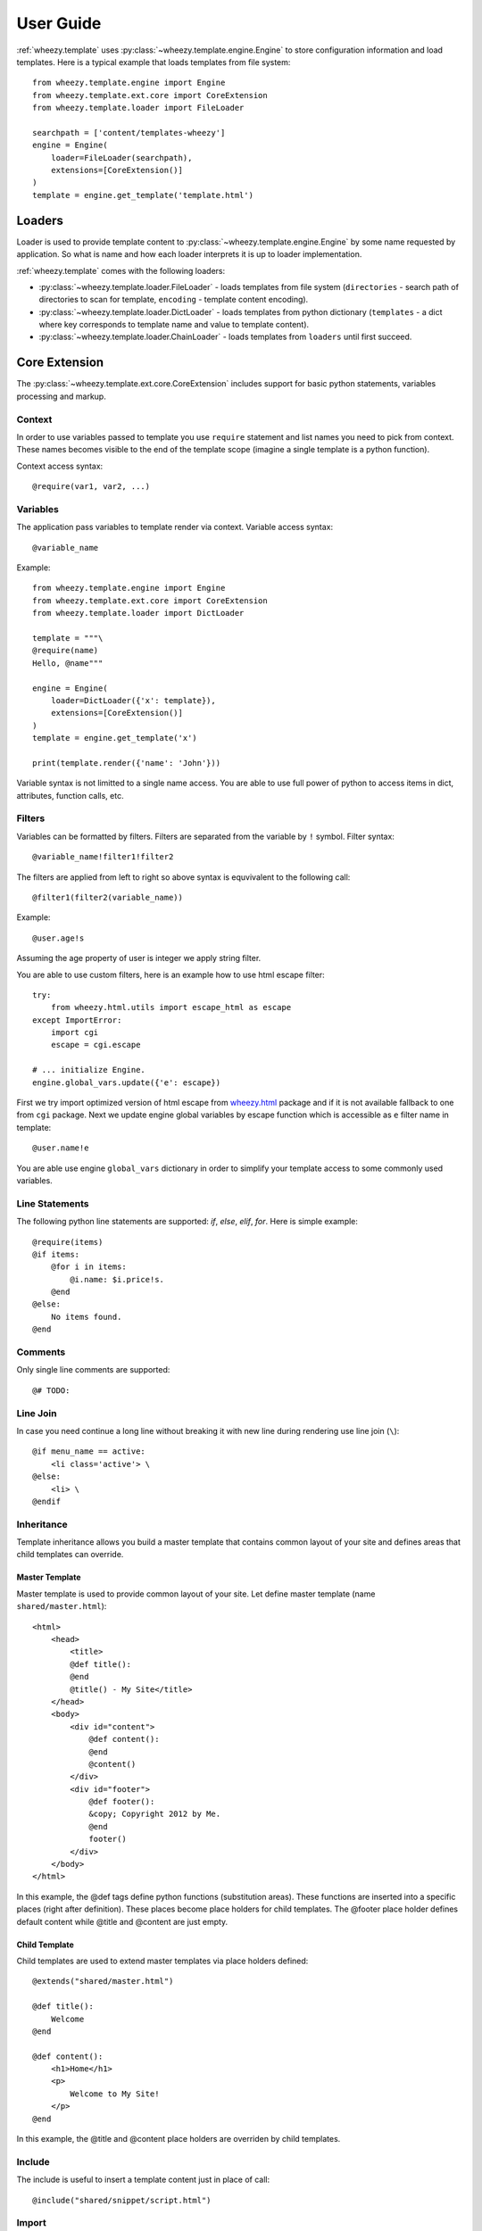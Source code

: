 
User Guide
==========

:ref:`wheezy.template` uses :py:class:`~wheezy.template.engine.Engine` to store
configuration information and load templates. Here is a typical example that
loads templates from file system::

    from wheezy.template.engine import Engine
    from wheezy.template.ext.core import CoreExtension
    from wheezy.template.loader import FileLoader

    searchpath = ['content/templates-wheezy']
    engine = Engine(
        loader=FileLoader(searchpath),
        extensions=[CoreExtension()]
    )
    template = engine.get_template('template.html')

Loaders
-------

Loader is used to provide template content to :py:class:`~wheezy.template.engine.Engine`
by some name requested by application. So what is name and how each loader
interprets it is up to loader implementation.

:ref:`wheezy.template` comes with the following loaders:

* :py:class:`~wheezy.template.loader.FileLoader` - loads templates from file
  system (``directories`` - search path of directories to scan for template,
  ``encoding`` - template content encoding).
* :py:class:`~wheezy.template.loader.DictLoader` - loads templates from python
  dictionary (``templates`` - a dict where key corresponds to template name
  and value to template content).
* :py:class:`~wheezy.template.loader.ChainLoader` - loads templates from
  ``loaders`` until first succeed.

Core Extension
--------------

The :py:class:`~wheezy.template.ext.core.CoreExtension` includes support for
basic python statements, variables processing and markup.

Context
~~~~~~~

In order to use variables passed to template you use ``require`` statement and
list names you need to pick from context. These names becomes visible to the
end of the template scope (imagine a single template is a python function).

Context access syntax::

    @require(var1, var2, ...)

Variables
~~~~~~~~~

The application pass variables to template render via context. Variable access
syntax::

    @variable_name

Example::

    from wheezy.template.engine import Engine
    from wheezy.template.ext.core import CoreExtension
    from wheezy.template.loader import DictLoader

    template = """\
    @require(name)
    Hello, @name"""

    engine = Engine(
        loader=DictLoader({'x': template}),
        extensions=[CoreExtension()]
    )
    template = engine.get_template('x')

    print(template.render({'name': 'John'}))

Variable syntax is not limitted to a single name access. You are able to use
full power of python to access items in dict, attributes, function calls, etc.

Filters
~~~~~~~

Variables can be formatted by filters. Filters are separated from the variable
by ``!`` symbol. Filter syntax::

    @variable_name!filter1!filter2

The filters are applied from left to right so above syntax is equvivalent to
the following call::

    @filter1(filter2(variable_name))

Example::

    @user.age!s

Assuming the age property of user is integer we apply string filter.

You are able to use custom filters, here is an example how to use html escape
filter::

    try:
        from wheezy.html.utils import escape_html as escape
    except ImportError:
        import cgi
        escape = cgi.escape

    # ... initialize Engine.
    engine.global_vars.update({'e': escape})

First we try import optimized version of html escape from `wheezy.html`_
package and if it is not available fallback to one from ``cgi`` package. Next we
update engine global variables by escape function which is accessible as ``e``
filter name in template::

    @user.name!e

You are able use engine ``global_vars`` dictionary in order to simplify your
template access to some commonly used variables.

Line Statements
~~~~~~~~~~~~~~~

The following python line statements are supported: `if`, `else`, `elif`,
`for`. Here is simple example::

    @require(items)
    @if items:
        @for i in items:
            @i.name: $i.price!s.
        @end
    @else:
        No items found.
    @end

Comments
~~~~~~~~

Only single line comments are supported::

    @# TODO:

Line Join
~~~~~~~~~

In case you need continue a long line without breaking it with new line during
rendering use line join (``\``)::

    @if menu_name == active:
        <li class='active'> \
    @else:
        <li> \
    @endif

Inheritance
~~~~~~~~~~~

Template inheritance allows you build a master template that contains common
layout of your site and defines areas that child templates can override.


Master Template
^^^^^^^^^^^^^^^

Master template is used to provide common layout of your site. Let define
master template (name ``shared/master.html``)::

    <html>
        <head>
            <title>
            @def title():
            @end
            @title() - My Site</title>
        </head>
        <body>
            <div id="content">
                @def content():
                @end
                @content()
            </div>
            <div id="footer">
                @def footer():
                &copy; Copyright 2012 by Me.
                @end
                footer()
            </div>
        </body>
    </html>

In this example, the @def tags define python functions (substitution areas).
These functions are inserted into a specific places (right after definition).
These places become place holders for child templates. The @footer place holder
defines default content while @title and @content are just empty.

Child Template
^^^^^^^^^^^^^^

Child templates are used to extend master templates via place holders defined::

    @extends("shared/master.html")

    @def title():
        Welcome
    @end

    @def content():
        <h1>Home</h1>
        <p>
            Welcome to My Site!
        </p>
    @end

In this example, the @title and @content place holders are overriden by child
templates.

Include
~~~~~~~

The include is useful to insert a template content just in place of call::

    @include("shared/snippet/script.html")

Import
~~~~~~

The import is used to reuse some code stored in other files. So you are able
import all functions defined by that template::

    @import "shared/forms.html" as forms

    @forms.textbox('username')

or just certain name::

    @from "shared/forms.html" import textbox

    @textbox(name='username')

Once imported you use these names as variables in template.

Code Extension
--------------

The :py:class:`~wheezy.template.ext.code.CodeExtension` includes support for
embedded python code. Syntax::

    @(
        # any python code
    )


Preprocessor
------------

The :py:class:`~wheezy.template.preprocessor.Preprocessor` process templates
with syntax for preprocessor engine and vary runtime templates (with runtime
engine factory) by some key function that is context driven. Here is an
example::

    from wheezy.html.utils import html_escape
    from wheezy.template.engine import Engine
    from wheezy.template.ext.core import CoreExtension
    from wheezy.template.ext.determined import DeterminedExtension
    from wheezy.template.loader import FileLoader
    from wheezy.template.preprocessor import Preprocessor

    def runtime_engine_factory(loader):
        engine = Engine(
            loader=loader,
            extensions=[
                CoreExtension(),
            ])
        engine.global_vars.update({
            'h': html_escape,
        })
        return engine

    searchpath = ['content/templates']
    engine = Engine(
        loader=FileLoader(searchpath),
        extensions=[
            CoreExtension('#', line_join=None),
            DeterminedExtension(['path_for', '_']),
        ])
    engine.global_vars.update({
    })
    engine = Preprocessor(runtime_engine_factory, engine,
                          key_factory=lambda ctx: ctx['locale'])

In this example, the :py:class:`~wheezy.template.preprocessor.Preprocessor` is
defined to use engine where token start
is defined as '#', so any directives started with ``#`` are processed one time
by preprocessor engine. The ``key_factory`` is dependent on runtime context
and particularly on 'locale'. This way runtime engine factory is varied by
locale so locale dependent functions (``_`` and ``path_for``) processed only
once by preprocessor. See complete example in `wheezy.web`_ `demo.template`_
applicaiton.


.. _`wheezy.html`: http://pypi.python.org/pypi/wheezy.html
.. _`wheezy.web`: http://pypi.python.org/pypi/wheezy.web
.. _`demo.template`: https://bitbucket.org/akorn/wheezy.web/src/tip/demos/template/
